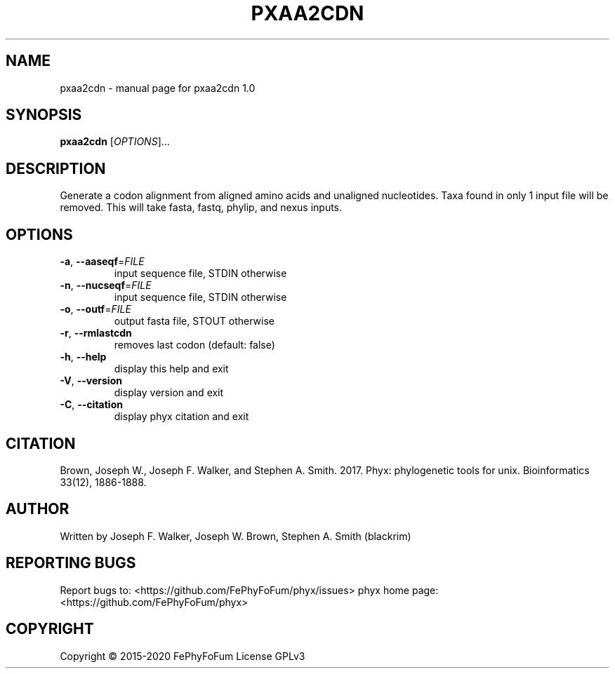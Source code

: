 .\" DO NOT MODIFY THIS FILE!  It was generated by help2man 1.47.6.
.TH PXAA2CDN "1" "December 2019" "pxaa2cdn 1.0" "User Commands"
.SH NAME
pxaa2cdn \- manual page for pxaa2cdn 1.0
.SH SYNOPSIS
.B pxaa2cdn
[\fI\,OPTIONS\/\fR]...
.SH DESCRIPTION
Generate a codon alignment from aligned amino acids and unaligned nucleotides.
Taxa found in only 1 input file will be removed.
This will take fasta, fastq, phylip, and nexus inputs.
.SH OPTIONS
.TP
\fB\-a\fR, \fB\-\-aaseqf\fR=\fI\,FILE\/\fR
input sequence file, STDIN otherwise
.TP
\fB\-n\fR, \fB\-\-nucseqf\fR=\fI\,FILE\/\fR
input sequence file, STDIN otherwise
.TP
\fB\-o\fR, \fB\-\-outf\fR=\fI\,FILE\/\fR
output fasta file, STOUT otherwise
.TP
\fB\-r\fR, \fB\-\-rmlastcdn\fR
removes last codon (default: false)
.TP
\fB\-h\fR, \fB\-\-help\fR
display this help and exit
.TP
\fB\-V\fR, \fB\-\-version\fR
display version and exit
.TP
\fB\-C\fR, \fB\-\-citation\fR
display phyx citation and exit
.SH CITATION
Brown, Joseph W., Joseph F. Walker, and Stephen A. Smith. 2017. Phyx: phylogenetic tools for unix. Bioinformatics 33(12), 1886-1888.
.SH AUTHOR
Written by Joseph F. Walker, Joseph W. Brown, Stephen A. Smith (blackrim)
.SH "REPORTING BUGS"
Report bugs to: <https://github.com/FePhyFoFum/phyx/issues>
phyx home page: <https://github.com/FePhyFoFum/phyx>
.SH COPYRIGHT
Copyright \(co 2015\-2020 FePhyFoFum
License GPLv3
